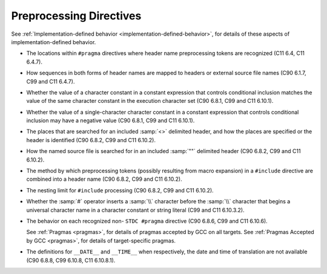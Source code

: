 .. _preprocessing-directives-implementation:

Preprocessing Directives
************************

See :ref:`Implementation-defined
behavior <implementation-defined-behavior>`, for details of these aspects of
implementation-defined behavior.

* The locations within ``#pragma`` directives where header name
  preprocessing tokens are recognized (C11 6.4, C11 6.4.7).

* How sequences in both forms of header names are mapped to headers
  or external source file names (C90 6.1.7, C99 and C11 6.4.7).

* Whether the value of a character constant in a constant expression
  that controls conditional inclusion matches the value of the same character
  constant in the execution character set (C90 6.8.1, C99 and C11 6.10.1).

* Whether the value of a single-character character constant in a
  constant expression that controls conditional inclusion may have a
  negative value (C90 6.8.1, C99 and C11 6.10.1).

* The places that are searched for an included :samp:`<>` delimited
  header, and how the places are specified or the header is
  identified (C90 6.8.2, C99 and C11 6.10.2).

* How the named source file is searched for in an included :samp:`""`
  delimited header (C90 6.8.2, C99 and C11 6.10.2).

* The method by which preprocessing tokens (possibly resulting from
  macro expansion) in a ``#include`` directive are combined into a header
  name (C90 6.8.2, C99 and C11 6.10.2).

* The nesting limit for ``#include`` processing (C90 6.8.2, C99
  and C11 6.10.2).

* Whether the :samp:`#` operator inserts a :samp:`\\` character before
  the :samp:`\\` character that begins a universal character name in a
  character constant or string literal (C99 and C11 6.10.3.2).

* The behavior on each recognized non- ``STDC #pragma``
  directive (C90 6.8.6, C99 and C11 6.10.6).

  See :ref:`Pragmas <pragmas>`, for details of
  pragmas accepted by GCC on all targets.  See :ref:`Pragmas
  Accepted by GCC <pragmas>`, for details of target-specific pragmas.

* The definitions for ``__DATE__`` and ``__TIME__`` when
  respectively, the date and time of translation are not available (C90
  6.8.8, C99 6.10.8, C11 6.10.8.1).

